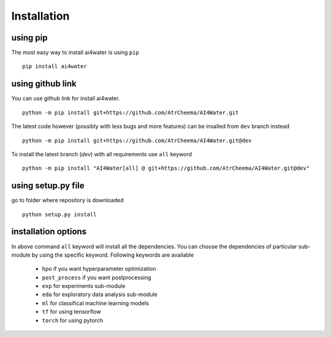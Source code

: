 Installation
*************

using pip
=========
The most easy way to install ai4water is using ``pip``
::
    pip install ai4water


using github link
=================
You can use github link for install ai4water.
::
    python -m pip install git+https://github.com/AtrCheema/AI4Water.git

The latest code however (possibly with less bugs and more features) can be insalled from ``dev`` branch instead
::
    python -m pip install git+https://github.com/AtrCheema/AI4Water.git@dev

To install the latest branch (`dev`) with all requirements use ``all`` keyword
::
    python -m pip install "AI4Water[all] @ git+https://github.com/AtrCheema/AI4Water.git@dev"

using setup.py file
=================
go to folder where repository is downloaded
::
    python setup.py install


installation options
=====================
In above command ``all`` keyword will install all the dependencies. You can choose the dependencies of particular sub-module
by using the specific keyword. Following keywords are available

 - ``hpo`` if you want hyperparameter optimization
 - ``post_process`` if you want postprocessing
 - ``exp`` for experiments sub-module
 - ``eda`` for exploratory data analysis sub-module
 - ``ml`` for classifical machine learning models
 - ``tf`` for using tensorflow
 - ``torch``  for using pytorch
